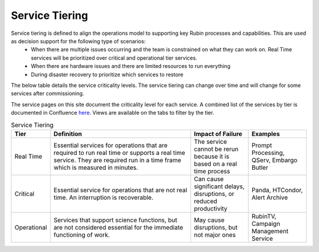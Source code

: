 ###############
Service Tiering
###############

Service tiering is defined to align the operations model to supporting key Rubin processes and capabilities.  This are used as decision support for the following type of scenarios:
  * When there are multiple issues occurring and the team is constrained on what they can work on.  Real Time services will be prioritized over critical and operational tier services.
  * When there are hardware issues and there are limited resources to run everything
  * During disaster recovery to prioritize which services to restore

The below table details the service criticality levels.  The service tiering can change over time and will change for some services after commissioning.

The service pages on this site document the criticality level for each service.  A combined list of the services by tier is documented in Confluence `here <https://rubinobs.atlassian.net/wiki/spaces/LSSTOps/database/869499108?atl_f=PAGETREE>`__.  Views are available on the tabs to filter by the tier.

.. list-table:: Service Tiering
   :widths: 10 50 20 20
   :header-rows: 1

   * - Tier
     - Definition
     - Impact of Failure
     - Examples
   * - Real Time
     - Essential services for operations that are required to run real time or supports a real time service.  They are required run in a time frame which is measured in minutes.
     - The service cannot be rerun because it is based on a real time process
     - Prompt Processing, QServ, Embargo Butler
   * - Critical
     - Essential service for operations that are not real time.  An interruption is recoverable.
     - Can cause significant delays, disruptions, or reduced productivity
     - Panda, HTCondor, Alert Archive
   * - Operational
     - Services that support science functions, but are not considered essential for the immediate functioning of work.
     - May cause disruptions, but not major ones
     - RubinTV, Campaign Management Service
